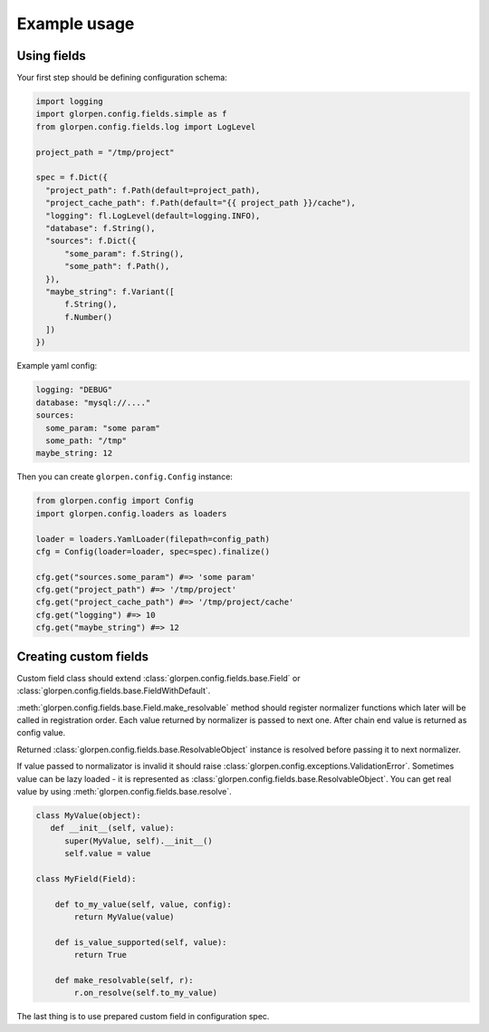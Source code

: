 =============
Example usage
=============

Using fields
============

Your first step should be defining configuration schema:

.. code-block:: python

   import logging
   import glorpen.config.fields.simple as f
   from glorpen.config.fields.log import LogLevel
   
   project_path = "/tmp/project"
   
   spec = f.Dict({
     "project_path": f.Path(default=project_path),
     "project_cache_path": f.Path(default="{{ project_path }}/cache"),
     "logging": fl.LogLevel(default=logging.INFO),
     "database": f.String(),
     "sources": f.Dict({
         "some_param": f.String(),
         "some_path": f.Path(),
     }),
     "maybe_string": f.Variant([
         f.String(),
         f.Number()
     ])
   })

Example yaml config:

.. code-block:: yaml

   logging: "DEBUG"
   database: "mysql://...."
   sources:
     some_param: "some param"
     some_path: "/tmp"
   maybe_string: 12

Then you can create ``glorpen.config.Config`` instance:

.. code-block:: python

   from glorpen.config import Config
   import glorpen.config.loaders as loaders
   
   loader = loaders.YamlLoader(filepath=config_path)
   cfg = Config(loader=loader, spec=spec).finalize()
   
   cfg.get("sources.some_param") #=> 'some param'
   cfg.get("project_path") #=> '/tmp/project'
   cfg.get("project_cache_path") #=> '/tmp/project/cache'
   cfg.get("logging") #=> 10
   cfg.get("maybe_string") #=> 12

Creating custom fields
======================

Custom field class should extend :class:`glorpen.config.fields.base.Field` or :class:`glorpen.config.fields.base.FieldWithDefault`.

:meth:`glorpen.config.fields.base.Field.make_resolvable` method should register normalizer functions which later will be called in registration order.
Each value returned by normalizer is passed to next one. After chain end value is returned as config value.

Returned :class:`glorpen.config.fields.base.ResolvableObject` instance is resolved before passing it to next normalizer.

If value passed to normalizator is invalid it should raise :class:`glorpen.config.exceptions.ValidationError`.
Sometimes value can be lazy loaded - it is represented as :class:`glorpen.config.fields.base.ResolvableObject`.
You can get real value by using :meth:`glorpen.config.fields.base.resolve`.

.. code-block:: python

   class MyValue(object):
      def __init__(self, value):
         super(MyValue, self).__init__()
         self.value = value
   
   class MyField(Field):
       
       def to_my_value(self, value, config):
           return MyValue(value)
       
       def is_value_supported(self, value):
           return True
       
       def make_resolvable(self, r):
           r.on_resolve(self.to_my_value)

The last thing is to use prepared custom field in configuration spec.
